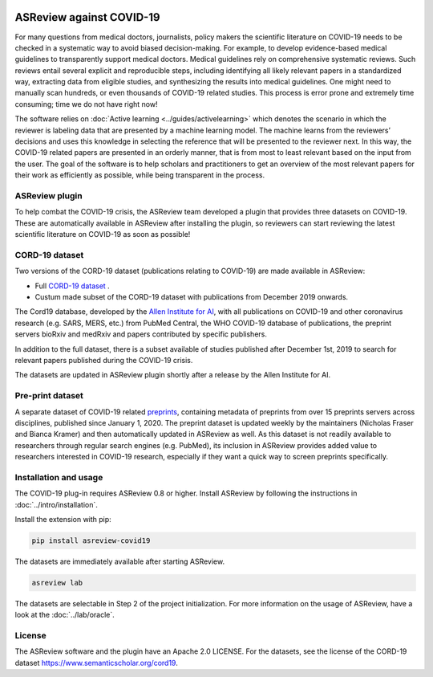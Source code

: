 .. figure:: https://raw.githubusercontent.com/asreview/asreview/master/images/intro-covid19-small.png
   :alt: ASReview against COVID19


ASReview against COVID-19
=========================

For many questions from medical doctors, journalists, policy makers the
scientific literature on COVID-19 needs to be checked in a systematic way to
avoid biased decision-making. For example, to develop evidence-based medical
guidelines to transparently support medical doctors. Medical guidelines rely 
on comprehensive systematic reviews. Such reviews entail several explicit and
reproducible steps, including identifying all likely relevant papers in a
standardized way, extracting data from eligible studies, and synthesizing the
results into medical guidelines. One might need to manually scan hundreds, or even thousands
of COVID-19 related studies. This process is error prone and extremely time consuming; time we do
not have right now!

The software relies on :doc:`Active learning <../guides/activelearning>` which denotes the
scenario in which the reviewer is labeling data that are presented by a
machine learning model. The machine learns from the reviewers’ decisions and
uses this knowledge in selecting the reference that will be presented to the
reviewer next. In this way, the COVID-19 related papers are presented in an orderly manner,
that is from most to least relevant based on the input from the user. The goal of the
software is to help scholars and practitioners to get an overview of the most
relevant papers for their work as efficiently as possible, while being
transparent in the process.



ASReview plugin
---------------

To help combat the COVID-19 crisis, the ASReview team developed a plugin that
provides three datasets on COVID-19. These are automatically available in
ASReview after installing the plugin, so reviewers can start
reviewing the latest scientific literature on COVID-19 as soon as possible!

CORD-19 dataset
---------------

Two versions of the CORD-19 dataset (publications relating to COVID-19) are
made available in ASReview:

-  Full `CORD-19 dataset <https://arxiv.org/abs/2004.10706>`_ .
-  Custum made subset of the CORD-19 dataset with publications from December 2019 onwards.

The Cord19 database, developed by the `Allen Institute for AI
<https://www.semanticscholar.org/cord19>`_, with all publications on COVID-19
and other coronavirus research (e.g. SARS, MERS, etc.) from PubMed Central,
the WHO COVID-19 database of publications, the preprint servers bioRxiv and
medRxiv and papers contributed by specific publishers.

In addition to the full dataset, there is a subset available of studies
published after December 1st, 2019 to search for relevant papers published
during the COVID-19 crisis.

The datasets are updated in ASReview plugin shortly after a release by
the Allen Institute for AI.

Pre-print dataset
-----------------

A separate dataset of COVID-19 related `preprints
<https://github.com/nicholasmfraser/covid19_preprints>`_, containing metadata
of preprints from over 15 preprints servers across disciplines, published
since January 1, 2020. The preprint dataset is updated weekly by the
maintainers (Nicholas Fraser and Bianca Kramer) and then automatically updated
in ASReview as well. As this dataset is not readily available to researchers
through regular search engines (e.g. PubMed), its inclusion in ASReview
provides added value to researchers interested in COVID-19 research,
especially if they want a quick way to screen preprints specifically.


Installation and usage
----------------------

The COVID-19 plug-in requires ASReview 0.8 or higher. Install ASReview
by following the instructions in :doc:`../intro/installation`.

Install the extension with pip:

.. code:: bash

    pip install asreview-covid19

The datasets are immediately available after starting ASReview.

.. code:: bash

    asreview lab

The datasets are selectable in Step 2 of the project initialization. For
more information on the usage of ASReview, have a look at the
:doc:`../lab/oracle`.

|ASReview CORD19 datasets|

License
-------

The ASReview software and the plugin have an Apache 2.0 LICENSE. For the
datasets, see the license of the CORD-19 dataset
https://www.semanticscholar.org/cord19.


.. |ASReview CORD19 datasets| image:: https://raw.githubusercontent.com/asreview/asreview/master/images/asreview-covid19-screenshot.png
   :target: https://github.com/asreview/asreview-covid19
